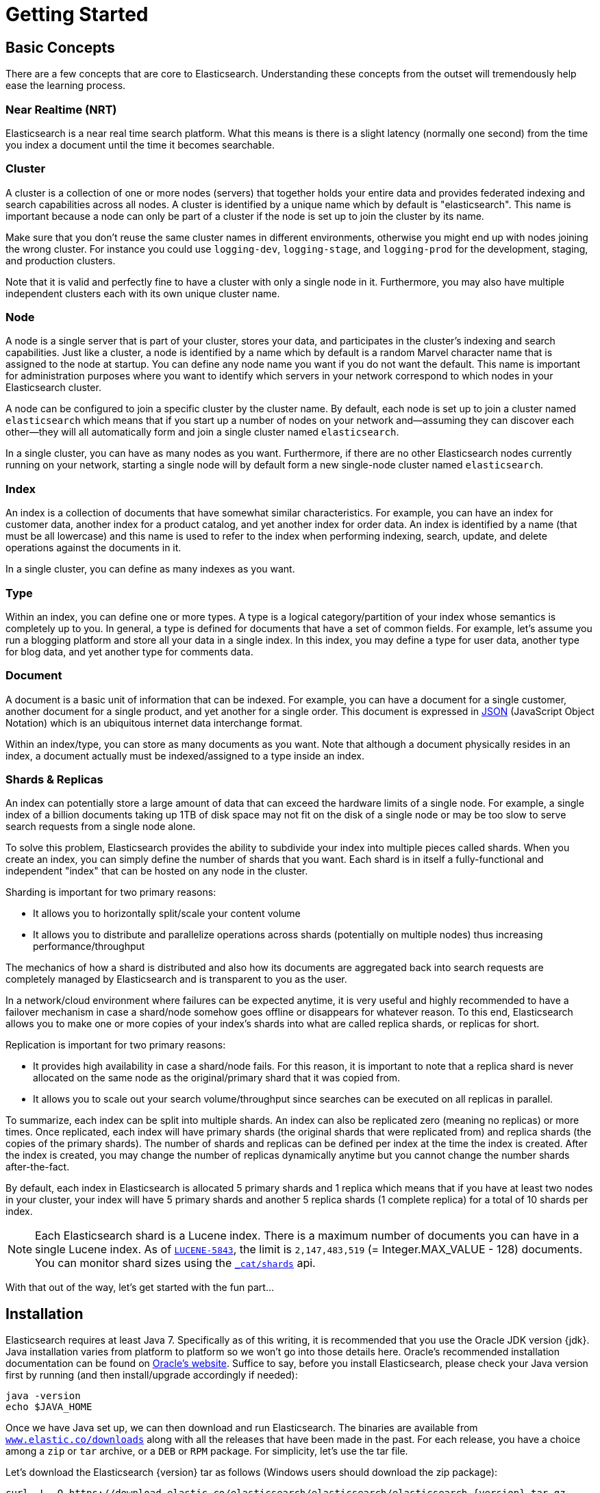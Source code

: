 [[getting-started]]
= Getting Started

[partintro]
--

Elasticsearch is a highly scalable open-source full-text search and analytics engine. It allows you to store, search, and analyze big volumes of data quickly and in near real time. It is generally used as the underlying engine/technology that powers applications that have complex search features and requirements.

Here are a few sample use-cases that Elasticsearch could be used for:

* You run an online web store where you allow your customers to search for products that you sell. In this case, you can use Elasticsearch to store your entire product catalog and inventory and provide search and autocomplete suggestions for them.
* You want to collect log or transaction data and you want to analyze and mine this data to look for trends, statistics, summarizations, or anomalies. In this case, you can use Logstash (part of the Elasticsearch/Logstash/Kibana stack) to collect, aggregate, and parse your data, and then have Logstash feed this data into Elasticsearch. Once the data is in Elasticsearch, you can run searches and aggregations to mine any information that is of interest to you.
* You run a price alerting platform which allows price-savvy customers to specify a rule like "I am interested in buying a specific electronic gadget and I want to be notified if the price of gadget falls below $X from any vendor within the next month". In this case you can scrape vendor prices, push them into Elasticsearch and use its reverse-search (Percolator) capability to match price movements against customer queries and eventually push the alerts out to the customer once matches are found.
* You have analytics/business-intelligence needs and want to quickly investigate, analyze, visualize, and ask ad-hoc questions on a lot of data (think millions or billions of records). In this case, you can use Elasticsearch to store your data and then use Kibana (part of the Elasticsearch/Logstash/Kibana stack) to build custom dashboards that can visualize aspects of your data that are important to you. Additionally, you can use the Elasticsearch aggregations functionality to perform complex business intelligence queries against your data.

For the rest of this tutorial, I will guide you through the process of getting Elasticsearch up and running, taking a peek inside it, and performing basic operations like indexing, searching, and modifying your data. At the end of this tutorial, you should have a good idea of what Elasticsearch is, how it works, and hopefully be inspired to see how you can use it to either build sophisticated search applications or to mine intelligence from your data.
--

== Basic Concepts

There are a few concepts that are core to Elasticsearch. Understanding these concepts from the outset will tremendously help ease the learning process.

[float]
=== Near Realtime (NRT)

Elasticsearch is a near real time search platform. What this means is there is a slight latency (normally one second) from the time you index a document until the time it becomes searchable.

[float]
=== Cluster

A cluster is a collection of one or more nodes (servers) that together holds your entire data and provides federated indexing and search capabilities across all nodes. A cluster is identified by a unique name which by default is "elasticsearch". This name is important because a node can only be part of a cluster if the node is set up to join the cluster by its name.

Make sure that you don't reuse the same cluster names in different
environments, otherwise you might end up with nodes joining the wrong cluster.
For instance you could use `logging-dev`, `logging-stage`, and `logging-prod`
for the development, staging, and production clusters.

Note that it is valid and perfectly fine to have a cluster with only a single node in it. Furthermore, you may also have multiple independent clusters each with its own unique cluster name.

[float]
=== Node

A node is a single server that is part of your cluster, stores your data, and participates in the cluster's indexing and search capabilities. Just like a cluster, a node is identified by a name which by default is a random Marvel character name that is assigned to the node at startup. You can define any node name you want if you do not want the default.  This name is important for administration purposes where you want to identify which servers in your network correspond to which nodes in your Elasticsearch cluster.

A node can be configured to join a specific cluster by the cluster name. By default, each node is set up to join a cluster named `elasticsearch` which means that if you start up a number of nodes on your network and--assuming they can discover each other--they will all automatically form and join a single cluster named `elasticsearch`.

In a single cluster, you can have as many nodes as you want. Furthermore, if there are no other Elasticsearch nodes currently running on your network, starting a single node will by default form a new single-node cluster named `elasticsearch`.

[sect2]
[float]
=== Index

An index is a collection of documents that have somewhat similar characteristics. For example, you can have an index for customer data, another index for a product catalog, and yet another index for order data. An index is identified by a name (that must be all lowercase) and this name is used to refer to the index when performing indexing, search, update, and delete operations against the documents in it.

In a single cluster, you can define as many indexes as you want.

[float]
=== Type

Within an index, you can define one or more types. A type is a logical category/partition of your index whose semantics is completely up to you. In general, a type is defined for documents that have a set of common fields. For example, let's assume you run a blogging platform and store all your data in a single index. In this index, you may define a type for user data, another type for blog data, and yet another type for comments data.

[float]
=== Document

A document is a basic unit of information that can be indexed. For example, you can have a document for a single customer, another document for a single product, and yet another for a single order. This document is expressed in http://json.org/[JSON] (JavaScript Object Notation) which is an ubiquitous internet data interchange format.

Within an index/type, you can store as many documents as you want. Note that although a document physically resides in an index, a document actually must be indexed/assigned to a type inside an index.

[float]
=== Shards & Replicas

An index can potentially store a large amount of data that can exceed the hardware limits of a single node. For example, a single index of a billion documents taking up 1TB of disk space may not fit on the disk of a single node or may be too slow to serve search requests from a single node alone.

To solve this problem, Elasticsearch provides the ability to subdivide your index into multiple pieces called shards. When you create an index, you can simply define the number of shards that you want. Each shard is in itself a fully-functional and independent "index" that can be hosted on any node in the cluster.

Sharding is important for two primary reasons:

* It allows you to horizontally split/scale your content volume
* It allows you to distribute and parallelize operations across shards (potentially on multiple nodes) thus increasing performance/throughput


The mechanics of how a shard is distributed and also how its documents are aggregated back into search requests are completely managed by Elasticsearch and is transparent to you as the user.

In a network/cloud environment where failures can be expected anytime, it is very useful and highly recommended to have a failover mechanism in case a shard/node somehow goes offline or disappears for whatever reason. To this end, Elasticsearch allows you to make one or more copies of your index's shards into what are called replica shards, or replicas for short.

Replication is important for two primary reasons:

* It provides high availability in case a shard/node fails. For this reason, it is important to note that a replica shard is never allocated on the same node as the original/primary shard that it was copied from.
* It allows you to scale out your search volume/throughput since searches can be executed on all replicas in parallel.


To summarize, each index can be split into multiple shards. An index can also be replicated zero (meaning no replicas) or more times. Once replicated, each index will have primary shards (the original shards that were replicated from) and replica shards (the copies of the primary shards).
The number of shards and replicas can be defined per index at the time the index is created. After the index is created, you may change the number of replicas dynamically anytime but you cannot change the number shards after-the-fact.

By default, each index in Elasticsearch is allocated 5 primary shards and 1 replica which means that if you have at least two nodes in your cluster, your index will have 5 primary shards and another 5 replica shards (1 complete replica) for a total of 10 shards per index.

NOTE: Each Elasticsearch shard is a Lucene index.  There is a maximum number of documents you can have in a single Lucene index.  As of https://issues.apache.org/jira/browse/LUCENE-5843[`LUCENE-5843`], the limit is `2,147,483,519` (= Integer.MAX_VALUE - 128) documents.
You can monitor shard sizes using the <<cat-shards,`_cat/shards`>> api.

With that out of the way, let's get started with the fun part...

== Installation

Elasticsearch requires at least Java 7. Specifically as of this writing, it is recommended that you use the Oracle JDK version {jdk}. Java installation varies from platform to platform so we won't go into those details here. Oracle's recommended installation documentation can be found on http://docs.oracle.com/javase/8/docs/technotes/guides/install/install_overview.html[Oracle's website]. Suffice to say, before you install Elasticsearch, please check your Java version first by running (and then install/upgrade accordingly if needed):

[source,sh]
--------------------------------------------------
java -version
echo $JAVA_HOME
--------------------------------------------------

Once we have Java set up, we can then download and run Elasticsearch. The binaries are available from http://www.elastic.co/downloads[`www.elastic.co/downloads`] along with all the releases that have been made in the past. For each release, you have a choice among a `zip` or `tar` archive, or a `DEB` or `RPM` package. For simplicity, let's use the tar file.

Let's download the Elasticsearch {version} tar as follows (Windows users should download the zip package):

["source","sh",subs="attributes,callouts"]
--------------------------------------------------
curl -L -O https://download.elastic.co/elasticsearch/elasticsearch/elasticsearch-{version}.tar.gz
--------------------------------------------------

Then extract it as follows (Windows users should unzip the zip package):

["source","sh",subs="attributes,callouts"]
--------------------------------------------------
tar -xvf elasticsearch-{version}.tar.gz
--------------------------------------------------

It will then create a bunch of files and folders in your current directory. We then go into the bin directory as follows:

["source","sh",subs="attributes,callouts"]
--------------------------------------------------
cd elasticsearch-{version}/bin
--------------------------------------------------

And now we are ready to start our node and single cluster (Windows users should run the elasticsearch.bat file):

[source,sh]
--------------------------------------------------
./elasticsearch
--------------------------------------------------

If everything goes well, you should see a bunch of messages that look like below:

["source","sh",subs="attributes,callouts"]
--------------------------------------------------
./elasticsearch
[2014-03-13 13:42:17,218][INFO ][node           ] [New Goblin] version[{version}], pid[2085], build[5c03844/2014-02-25T15:52:53Z]
[2014-03-13 13:42:17,219][INFO ][node           ] [New Goblin] initializing ...
[2014-03-13 13:42:17,223][INFO ][plugins        ] [New Goblin] loaded [], sites []
[2014-03-13 13:42:19,831][INFO ][node           ] [New Goblin] initialized
[2014-03-13 13:42:19,832][INFO ][node           ] [New Goblin] starting ...
[2014-03-13 13:42:19,958][INFO ][transport      ] [New Goblin] bound_address {inet[/0:0:0:0:0:0:0:0:9300]}, publish_address {inet[/192.168.8.112:9300]}
[2014-03-13 13:42:23,030][INFO ][cluster.service] [New Goblin] new_master [New Goblin][rWMtGj3dQouz2r6ZFL9v4g][mwubuntu1][inet[/192.168.8.112:9300]], reason: zen-disco-join (elected_as_master)
[2014-03-13 13:42:23,100][INFO ][discovery      ] [New Goblin] elasticsearch/rWMtGj3dQouz2r6ZFL9v4g
[2014-03-13 13:42:23,125][INFO ][http           ] [New Goblin] bound_address {inet[/0:0:0:0:0:0:0:0:9200]}, publish_address {inet[/192.168.8.112:9200]}
[2014-03-13 13:42:23,629][INFO ][gateway        ] [New Goblin] recovered [1] indices into cluster_state
[2014-03-13 13:42:23,630][INFO ][node           ] [New Goblin] started
--------------------------------------------------

Without going too much into detail, we can see that our node named "New Goblin" (which will be a different Marvel character in your case) has started and elected itself as a master in a single cluster. Don't worry yet at the moment what master means. The main thing that is important here is that we have started one node within one cluster.

As mentioned previously, we can override either the cluster or node name. This can be done from the command line when starting Elasticsearch as follows:

[source,sh]
--------------------------------------------------
./elasticsearch --cluster.name my_cluster_name --node.name my_node_name
--------------------------------------------------

Also note the line marked http with information about the HTTP address (`192.168.8.112`) and port (`9200`) that our node is reachable from. By default, Elasticsearch uses port `9200` to provide access to its REST API. This port is configurable if necessary.

== Exploring Your Cluster

[float]
=== The REST API

Now that we have our node (and cluster) up and running, the next step is to understand how to communicate with it. Fortunately, Elasticsearch provides a very comprehensive and powerful REST API that you can use to interact with your cluster. Among the few things that can be done with the API are as follows:

* Check your cluster, node, and index health, status, and statistics
* Administer your cluster, node, and index data and metadata
* Perform CRUD (Create, Read, Update, and Delete) and search operations against your indexes
* Execute advanced search operations such as paging, sorting, filtering, scripting, faceting, aggregations, and many others

=== Cluster Health

Let's start with a basic health check, which we can use to see how our cluster is doing. We'll be using curl to do this but you can use any tool that allows you to make HTTP/REST calls. Let's assume that we are still on the same node where we started Elasticsearch on and open another command shell window.

To check the cluster health, we will be using the <<cat,`_cat` API>>. Remember previously that our node HTTP endpoint is available at port `9200`:

[source,sh]
--------------------------------------------------
curl 'localhost:9200/_cat/health?v'
--------------------------------------------------

And the response:

[source,sh]
--------------------------------------------------
epoch      timestamp cluster       status node.total node.data shards pri relo init unassign
1394735289 14:28:09  elasticsearch green           1         1      0   0    0    0        0
--------------------------------------------------

We can see that our cluster named "elasticsearch" is up with a green status.

Whenever we ask for the cluster health, we either get green, yellow, or red. Green means everything is good (cluster is fully functional), yellow means all data is available but some replicas are not yet allocated (cluster is fully functional), and red means some data is not available for whatever reason. Note that even if a cluster is red, it still is partially functional (i.e. it will continue to serve search requests from the available shards) but you will likely need to fix it ASAP since you have missing data.

Also from the above response, we can see a total of 1 node and that we have 0 shards since we have no data in it yet. Note that since we are using the default cluster name (elasticsearch) and since Elasticsearch uses multicast network discovery by default to find other nodes, it is possible that you could accidentally start up more than one node in your network and have them all join a single cluster. In this scenario, you may see more than 1 node in the above response.

We can also get a list of nodes in our cluster as follows:

[source,sh]
--------------------------------------------------
curl 'localhost:9200/_cat/nodes?v'
--------------------------------------------------

And the response:

[source,sh]
--------------------------------------------------
curl 'localhost:9200/_cat/nodes?v'
host         ip        heap.percent ram.percent load node.role master name
mwubuntu1    127.0.1.1            8           4 0.00 d         *      New Goblin
--------------------------------------------------

Here, we can see our one node named "New Goblin", which is the single node that is currently in our cluster.

=== List All Indices

Now let's take a peek at our indices:

[source,sh]
--------------------------------------------------
curl 'localhost:9200/_cat/indices?v'
--------------------------------------------------

And the response:

[source,sh]
--------------------------------------------------
curl 'localhost:9200/_cat/indices?v'
health index pri rep docs.count docs.deleted store.size pri.store.size
--------------------------------------------------

Which simply means we have no indices yet in the cluster.

=== Create an Index

Now let's create an index named "customer" and then list all the indexes again:

[source,sh]
--------------------------------------------------
curl -XPUT 'localhost:9200/customer?pretty'
curl 'localhost:9200/_cat/indices?v'
--------------------------------------------------

The first command creates the index named "customer" using the PUT verb. We simply append `pretty` to the end of the call to tell it to pretty-print the JSON response (if any).

And the response:

[source,sh]
--------------------------------------------------
curl -XPUT 'localhost:9200/customer?pretty'
{
  "acknowledged" : true
}

curl 'localhost:9200/_cat/indices?v'
health index    pri rep docs.count docs.deleted store.size pri.store.size
yellow customer   5   1          0            0       495b           495b
--------------------------------------------------

The results of the second command tells us that we now have 1 index named customer and it has 5 primary shards and 1 replica (the defaults) and it contains 0 documents in it.

You might also notice that the customer index has a yellow health tagged to it. Recall from our previous discussion that yellow means that some replicas are not (yet) allocated. The reason this happens for this index is because Elasticsearch by default created one replica for this index. Since we only have one node running at the moment, that one replica cannot yet be allocated (for high availability) until a later point in time when another node joins the cluster. Once that replica gets allocated onto a second node, the health status for this index will turn to green.

=== Index and Query a Document

Let's now put something into our customer index. Remember previously that in order to index a document, we must tell Elasticsearch which type in the index it should go to.

Let's index a simple customer document into the customer index, "external" type, with an ID of 1 as follows:

Our JSON document: { "name": "John Doe" }

[source,sh]
--------------------------------------------------
curl -XPUT 'localhost:9200/customer/external/1?pretty' -d '
{
  "name": "John Doe"
}'
--------------------------------------------------

And the response:

[source,sh]
--------------------------------------------------
curl -XPUT 'localhost:9200/customer/external/1?pretty' -d '
{
  "name": "John Doe"
}'
{
  "_index" : "customer",
  "_type" : "external",
  "_id" : "1",
  "_version" : 1,
  "created" : true
}
--------------------------------------------------

From the above, we can see that a new customer document was successfully created inside the customer index and the external type. The document also has an internal id of 1 which we specified at index time.

It is important to note that Elasticsearch does not require you to explicitly create an index first before you can index documents into it. In the previous example, Elasticsearch will automatically create the customer index if it didn't already exist beforehand.

Let's now retrieve that document that we just indexed:

[source,sh]
--------------------------------------------------
curl -XGET 'localhost:9200/customer/external/1?pretty'
--------------------------------------------------

And the response:

[source,sh]
--------------------------------------------------
curl -XGET 'localhost:9200/customer/external/1?pretty'
{
  "_index" : "customer",
  "_type" : "external",
  "_id" : "1",
  "_version" : 1,
  "found" : true,
  "_source" : { "name": "John Doe" }
}
--------------------------------------------------

Nothing out of the ordinary here other than a field, `found`, stating that we found a document with the requested ID 1 and another field, `_source`, which returns the full JSON document that we indexed from the previous step.

=== Delete an Index

Now let's delete the index that we just created and then list all the indexes again:

[source,sh]
--------------------------------------------------
curl -XDELETE 'localhost:9200/customer?pretty'
curl 'localhost:9200/_cat/indices?v'
--------------------------------------------------

And the response:

[source,sh]
--------------------------------------------------
curl -XDELETE 'localhost:9200/customer?pretty'
{
  "acknowledged" : true
}
curl 'localhost:9200/_cat/indices?v'
health index pri rep docs.count docs.deleted store.size pri.store.size
--------------------------------------------------

Which means that the index was deleted successfully and we are now back to where we started with nothing in our cluster.

Before we move on, let's take a closer look again at some of the API commands that we have learned so far:

[source,sh]
--------------------------------------------------
curl -XPUT 'localhost:9200/customer'
curl -XPUT 'localhost:9200/customer/external/1' -d '
{
  "name": "John Doe"
}'
curl 'localhost:9200/customer/external/1'
curl -XDELETE 'localhost:9200/customer'
--------------------------------------------------

If we study the above commands carefully, we can actually see a pattern of how we access data in Elasticsearch. That pattern can be summarized as follows:

[source,sh]
--------------------------------------------------
curl -X<REST Verb> <Node>:<Port>/<Index>/<Type>/<ID>
--------------------------------------------------

This REST access pattern is pervasive throughout all the API commands that if you can simply remember it, you will have a good head start at mastering Elasticsearch.

== Modifying Your Data

Elasticsearch provides data manipulation and search capabilities in near real time. By default, you can expect a one second delay (refresh interval) from the time you index/update/delete your data until the time that it appears in your search results. This is an important distinction from other platforms like SQL wherein data is immediately available after a transaction is completed.

[float]
[[indexing-replacing-documents]]
=== Indexing/Replacing Documents

We've previously seen how we can index a single document. Let's recall that command again:

[source,sh]
--------------------------------------------------
curl -XPUT 'localhost:9200/customer/external/1?pretty' -d '
{
  "name": "John Doe"
}'
--------------------------------------------------

Again, the above will index the specified document into the customer index, external type, with the ID of 1. If we then executed the above command again with a different (or same) document, Elasticsearch will replace (i.e. reindex) a new document on top of the existing one with the ID of 1:

[source,sh]
--------------------------------------------------
curl -XPUT 'localhost:9200/customer/external/1?pretty' -d '
{
  "name": "Jane Doe"
}'
--------------------------------------------------

The above changes the name of the document with the ID of 1 from "John Doe" to "Jane Doe". If, on the other hand, we use a different ID, a new document will be indexed and the existing document(s) already in the index remains untouched.

[source,sh]
--------------------------------------------------
curl -XPUT 'localhost:9200/customer/external/2?pretty' -d '
{
  "name": "Jane Doe"
}'
--------------------------------------------------

The above indexes a new document with an ID of 2.

When indexing, the ID part is optional. If not specified, Elasticsearch will generate a random ID and then use it to index the document. The actual ID Elasticsearch generates (or whatever we specified explicitly in the previous examples) is returned as part of the index API call.

This example shows how to index a document without an explicit ID:

[source,sh]
--------------------------------------------------
curl -XPOST 'localhost:9200/customer/external?pretty' -d '
{
  "name": "Jane Doe"
}'
--------------------------------------------------

Note that in the above case, we are using the POST verb instead of PUT since we didn't specify an ID.

=== Updating Documents

In addition to being able to index and replace documents, we can also update documents. Note though that Elasticsearch does not actually do in-place updates under the hood. Whenever we do an update, Elasticsearch deletes the old document and then indexes a new document with the update applied to it in one shot.

This example shows how to update our previous document (ID of 1) by changing the name field to "Jane Doe":

[source,sh]
--------------------------------------------------
curl -XPOST 'localhost:9200/customer/external/1/_update?pretty' -d '
{
  "doc": { "name": "Jane Doe" }
}'
--------------------------------------------------

This example shows how to update our previous document (ID of 1) by changing the name field to "Jane Doe" and at the same time add an age field to it:

[source,sh]
--------------------------------------------------
curl -XPOST 'localhost:9200/customer/external/1/_update?pretty' -d '
{
  "doc": { "name": "Jane Doe", "age": 20 }
}'
--------------------------------------------------

Updates can also be performed by using simple scripts. Note that dynamic scripts like the following are disabled by default as of `1.4.3`, have a look at the <<modules-scripting,scripting docs>> for more details. This example uses a script to increment the age by 5:

[source,sh]
--------------------------------------------------
curl -XPOST 'localhost:9200/customer/external/1/_update?pretty' -d '
{
  "script" : "ctx._source.age += 5"
}'
--------------------------------------------------

In the above example, `ctx._source` refers to the current source document that is about to be updated.

Note that as of this writing, updates can only be performed on a single document at a time. In the future, Elasticsearch might provide the ability to update multiple documents given a query condition (like an `SQL UPDATE-WHERE` statement).

=== Deleting Documents

Deleting a document is fairly straightforward. This example shows how to delete our previous customer with the ID of 2:

[source,sh]
--------------------------------------------------
curl -XDELETE 'localhost:9200/customer/external/2?pretty'
--------------------------------------------------

We also have the ability to delete multiple documents that match a query condition. This example shows how to delete all customers whose names contain "John":

[source,sh]
--------------------------------------------------
curl -XDELETE 'localhost:9200/customer/external/_query?pretty' -d '
{
  "query": { "match": { "name": "John" } }
}'
--------------------------------------------------

Note above that the URI has changed to `/_query` to signify a delete-by-query API with the delete query criteria in the body, but we are still using the DELETE verb. Don't worry yet about the query syntax as we will cover that later in this tutorial.

=== Batch Processing

In addition to being able to index, update, and delete individual documents, Elasticsearch also provides the ability to perform any of the above operations in batches using the <<docs-bulk,`_bulk` API>>. This functionality is important in that it provides a very efficient mechanism to do multiple operations as fast as possible with as little network roundtrips as possible.

As a quick example, the following call indexes two documents (ID 1 - John Doe and ID 2 - Jane Doe) in one bulk operation:

[source,sh]
--------------------------------------------------
curl -XPOST 'localhost:9200/customer/external/_bulk?pretty' -d '
{"index":{"_id":"1"}}
{"name": "John Doe" }
{"index":{"_id":"2"}}
{"name": "Jane Doe" }
'
--------------------------------------------------

This example updates the first document (ID of 1) and then deletes the second document (ID of 2) in one bulk operation:

[source,sh]
--------------------------------------------------
curl -XPOST 'localhost:9200/customer/external/_bulk?pretty' -d '
{"update":{"_id":"1"}}
{"doc": { "name": "John Doe becomes Jane Doe" } }
{"delete":{"_id":"2"}}
'
--------------------------------------------------

Note above that for the delete action, there is no corresponding source document after it since deletes only require the ID of the document to be deleted.

The bulk API executes all the actions sequentially and in order. If a single action fails for whatever reason, it will continue to process the remainder of the actions after it. When the bulk API returns, it will provide a status for each action (in the same order it was sent in) so that you can check if a specific action failed or not.

== Exploring Your Data

[float]
=== Sample Dataset

Now that we've gotten a glimpse of the basics, let's try to work on a more realistic dataset. I've prepared a sample of fictitious JSON documents of customer bank account information. Each document has the following schema:

[source,sh]
--------------------------------------------------
{
    "account_number": 0,
    "balance": 16623,
    "firstname": "Bradshaw",
    "lastname": "Mckenzie",
    "age": 29,
    "gender": "F",
    "address": "244 Columbus Place",
    "employer": "Euron",
    "email": "bradshawmckenzie@euron.com",
    "city": "Hobucken",
    "state": "CO"
}
--------------------------------------------------

For the curious, I generated this data from http://www.json-generator.com/[`www.json-generator.com/`] so please ignore the actual values and semantics of the data as these are all randomly generated.

[float]
=== Loading the Sample Dataset

You can download the sample dataset (accounts.json) from https://github.com/bly2k/files/blob/master/accounts.zip?raw=true[here]. Extract it to our current directory and let's load it into our cluster as follows:

[source,sh]
--------------------------------------------------
curl -XPOST 'localhost:9200/bank/account/_bulk?pretty' --data-binary "@accounts.json"
curl 'localhost:9200/_cat/indices?v'
--------------------------------------------------

And the response:

[source,sh]
--------------------------------------------------
curl 'localhost:9200/_cat/indices?v'
health index pri rep docs.count docs.deleted store.size pri.store.size
yellow bank    5   1       1000            0    424.4kb        424.4kb
--------------------------------------------------

Which means that we just successfully bulk indexed 1000 documents into the bank index (under the account type).

=== The Search API

Now let's start with some simple searches. There are two basic ways to run searches: one is by sending search parameters through the <<search-uri-request,REST request URI>> and the other by sending them through the <<search-request-body,REST request body>>. The request body method allows you to be more expressive and also to define your searches in a more readable JSON format. We'll try one example of the request URI method but for the remainder of this tutorial, we will exclusively be using the request body method.

The REST API for search is accessible from the `_search` endpoint. This example returns all documents in the bank index:

[source,sh]
--------------------------------------------------
curl 'localhost:9200/bank/_search?q=*&pretty'
--------------------------------------------------

Let's first dissect the search call. We are searching (`_search` endpoint) in the bank index, and the `q=*` parameter instructs Elasticsearch to match all documents in the index. The `pretty` parameter, again, just tells Elasticsearch to return pretty-printed JSON results.

And the response (partially shown):

[source,sh]
--------------------------------------------------
curl 'localhost:9200/bank/_search?q=*&pretty'
{
  "took" : 63,
  "timed_out" : false,
  "_shards" : {
    "total" : 5,
    "successful" : 5,
    "failed" : 0
  },
  "hits" : {
    "total" : 1000,
    "max_score" : 1.0,
    "hits" : [ {
      "_index" : "bank",
      "_type" : "account",
      "_id" : "1",
      "_score" : 1.0, "_source" : {"account_number":1,"balance":39225,"firstname":"Amber","lastname":"Duke","age":32,"gender":"M","address":"880 Holmes Lane","employer":"Pyrami","email":"amberduke@pyrami.com","city":"Brogan","state":"IL"}
    }, {
      "_index" : "bank",
      "_type" : "account",
      "_id" : "6",
      "_score" : 1.0, "_source" : {"account_number":6,"balance":5686,"firstname":"Hattie","lastname":"Bond","age":36,"gender":"M","address":"671 Bristol Street","employer":"Netagy","email":"hattiebond@netagy.com","city":"Dante","state":"TN"}
    }, {
      "_index" : "bank",
      "_type" : "account",
--------------------------------------------------

As for the response, we see the following parts:

* `took` – time in milliseconds for Elasticsearch to execute the search
* `timed_out` – tells us if the search timed out or not
* `_shards` – tells us how many shards were searched, as well as a count of the successful/failed searched shards
* `hits` – search results
* `hits.total` – total number of documents matching our search criteria
* `hits.hits` – actual array of search results (defaults to first 10 documents)
* `_score` and `max_score` - ignore these fields for now

Here is the same exact search above using the alternative request body method:

[source,sh]
--------------------------------------------------
curl -XPOST 'localhost:9200/bank/_search?pretty' -d '
{
  "query": { "match_all": {} }
}'
--------------------------------------------------

The difference here is that instead of passing `q=*` in the URI, we POST a JSON-style query request body to the `_search` API. We'll discuss this JSON query in the next section.

And the response (partially shown):

[source,sh]
--------------------------------------------------
curl -XPOST 'localhost:9200/bank/_search?pretty' -d '
{
  "query": { "match_all": {} }
}'
{
  "took" : 26,
  "timed_out" : false,
  "_shards" : {
    "total" : 5,
    "successful" : 5,
    "failed" : 0
  },
  "hits" : {
    "total" : 1000,
    "max_score" : 1.0,
    "hits" : [ {
      "_index" : "bank",
      "_type" : "account",
      "_id" : "1",
      "_score" : 1.0, "_source" : {"account_number":1,"balance":39225,"firstname":"Amber","lastname":"Duke","age":32,"gender":"M","address":"880 Holmes Lane","employer":"Pyrami","email":"amberduke@pyrami.com","city":"Brogan","state":"IL"}
    }, {
      "_index" : "bank",
      "_type" : "account",
      "_id" : "6",
      "_score" : 1.0, "_source" : {"account_number":6,"balance":5686,"firstname":"Hattie","lastname":"Bond","age":36,"gender":"M","address":"671 Bristol Street","employer":"Netagy","email":"hattiebond@netagy.com","city":"Dante","state":"TN"}
    }, {
      "_index" : "bank",
      "_type" : "account",
      "_id" : "13",
--------------------------------------------------

It is important to understand that once you get your search results back, Elasticsearch is completely done with the request and does not maintain any kind of server-side resources or open cursors into your results. This is in stark contrast to many other platforms such as SQL wherein you may initially get a partial subset of your query results up-front and then you have to continuously go back to the server if you want to fetch (or page through) the rest of the results using some kind of stateful server-side cursor.

=== Introducing the Query Language

Elasticsearch provides a JSON-style domain-specific language that you can use to execute queries. This is referred to as the <<query-dsl,Query DSL>>. The query language is quite comprehensive and can be intimidating at first glance but the best way to actually learn it is to start with a few basic examples.

Going back to our last example, we executed this query:

[source,sh]
--------------------------------------------------
{
  "query": { "match_all": {} }
}
--------------------------------------------------

Dissecting the above, the `query` part tells us what our query definition is and the `match_all` part is simply the type of query that we want to run. The `match_all` query is simply a search for all documents in the specified index.

In addition to the `query` parameter, we also can pass other parameters to influence the search results. For example, the following does a `match_all` and returns only the first document:

[source,sh]
--------------------------------------------------
curl -XPOST 'localhost:9200/bank/_search?pretty' -d '
{
  "query": { "match_all": {} },
  "size": 1
}'
--------------------------------------------------

Note that if `size` is not specified, it defaults to 10.

This example does a `match_all` and returns documents 11 through 20:

[source,sh]
--------------------------------------------------
curl -XPOST 'localhost:9200/bank/_search?pretty' -d '
{
  "query": { "match_all": {} },
  "from": 10,
  "size": 10
}'
--------------------------------------------------

The `from` parameter (0-based) specifies which document index to start from and the `size` parameter specifies how many documents to return starting at the from parameter. This feature is useful when implementing paging of search results. Note that if `from` is not specified, it defaults to 0.

This example does a `match_all` and sorts the results by account balance in descending order and returns the top 10 (default size) documents.

[source,sh]
--------------------------------------------------
curl -XPOST 'localhost:9200/bank/_search?pretty' -d '
{
  "query": { "match_all": {} },
  "sort": { "balance": { "order": "desc" } }
}'
--------------------------------------------------

=== Executing Searches

Now that we have seen a few of the basic search parameters, let's dig in some more into the Query DSL. Let's first take a look at the returned document fields. By default, the full JSON document is returned as part of all searches. This is referred to as the source (`_source` field in the search hits). If we don't want the entire source document returned, we have the ability to request only a few fields from within source to be returned.

This example shows how to return two fields, `account_number` and `balance` (inside of `_source`), from the search:

[source,sh]
--------------------------------------------------
curl -XPOST 'localhost:9200/bank/_search?pretty' -d '
{
  "query": { "match_all": {} },
  "_source": ["account_number", "balance"]
}'
--------------------------------------------------

Note that the above example simply reduces the `_source` field. It will still only return one field named `_source` but within it, only the fields `account_number` and `balance` are included.

If you come from a SQL background, the above is somewhat similar in concept to the `SQL SELECT FROM` field list.

Now let's move on to the query part. Previously, we've seen how the `match_all` query is used to match all documents. Let's now introduce a new query called the <<query-dsl-match-query,`match` query>>, which can be thought of as a basic fielded search query (i.e. a search done against a specific field or set of fields).

This example returns the account numbered 20:

[source,sh]
--------------------------------------------------
curl -XPOST 'localhost:9200/bank/_search?pretty' -d '
{
  "query": { "match": { "account_number": 20 } }
}'
--------------------------------------------------

This example returns all accounts containing the term "mill" in the address:

[source,sh]
--------------------------------------------------
curl -XPOST 'localhost:9200/bank/_search?pretty' -d '
{
  "query": { "match": { "address": "mill" } }
}'
--------------------------------------------------

This example returns all accounts containing the term "mill" or "lane" in the address:

[source,sh]
--------------------------------------------------
curl -XPOST 'localhost:9200/bank/_search?pretty' -d '
{
  "query": { "match": { "address": "mill lane" } }
}'
--------------------------------------------------

This example is a variant of `match` (`match_phrase`) that returns all accounts containing the phrase "mill lane" in the address:

[source,sh]
--------------------------------------------------
curl -XPOST 'localhost:9200/bank/_search?pretty' -d '
{
  "query": { "match_phrase": { "address": "mill lane" } }
}'
--------------------------------------------------

Let's now introduce the <<query-dsl-bool-query,`bool`(ean) query>>. The `bool` query allows us to compose smaller queries into bigger queries using boolean logic.

This example composes two `match` queries and returns all accounts containing "mill" and "lane" in the address:

[source,sh]
--------------------------------------------------
curl -XPOST 'localhost:9200/bank/_search?pretty' -d '
{
  "query": {
    "bool": {
      "must": [
        { "match": { "address": "mill" } },
        { "match": { "address": "lane" } }
      ]
    }
  }
}'
--------------------------------------------------

In the above example, the `bool must` clause specifies all the queries that must be true for a document to be considered a match.

In contrast, this example composes two `match` queries and returns all accounts containing "mill" or "lane" in the address:

[source,sh]
--------------------------------------------------
curl -XPOST 'localhost:9200/bank/_search?pretty' -d '
{
  "query": {
    "bool": {
      "should": [
        { "match": { "address": "mill" } },
        { "match": { "address": "lane" } }
      ]
    }
  }
}'
--------------------------------------------------

In the above example, the `bool should` clause specifies a list of queries either of which must be true for a document to be considered a match.

This example composes two `match` queries and returns all accounts that contain neither "mill" nor "lane" in the address:

[source,sh]
--------------------------------------------------
curl -XPOST 'localhost:9200/bank/_search?pretty' -d '
{
  "query": {
    "bool": {
      "must_not": [
        { "match": { "address": "mill" } },
        { "match": { "address": "lane" } }
      ]
    }
  }
}'
--------------------------------------------------

In the above example, the `bool must_not` clause specifies a list of queries none of which must be true for a document to be considered a match.

We can combine `must`, `should`, and `must_not` clauses simultaneously inside a `bool` query. Furthermore, we can compose `bool` queries inside any of these `bool` clauses to mimic any complex multi-level boolean logic.

This example returns all accounts of anybody who is 40 years old but don't live in ID(aho):

[source,sh]
--------------------------------------------------
curl -XPOST 'localhost:9200/bank/_search?pretty' -d '
{
  "query": {
    "bool": {
      "must": [
        { "match": { "age": "40" } }
      ],
      "must_not": [
        { "match": { "state": "ID" } }
      ]
    }
  }
}'
--------------------------------------------------

=== Executing Filters

In the previous section, we skipped over a little detail called the document score (`_score` field in the search results). The score is a numeric value that is a relative measure of how well the document matches the search query that we specified. The higher the score, the more relevant the document is, the lower the score, the less relevant the document is.

All queries in Elasticsearch trigger computation of the relevance scores. In cases where we do not need the relevance scores, Elasticsearch provides another query capability in the form of <<query-dsl-filters,filters>>. Filters are similar in concept to queries except that they are optimized for much faster execution speeds for two primary reasons:

* Filters do not score so they are faster to execute than queries
* Filters can be http://www.elastic.co/blog/all-about-elasticsearch-filter-bitsets/[cached in memory] allowing repeated search executions to be significantly faster than queries

To understand filters, let's first introduce the <<query-dsl-filtered-query,`filtered` query>>, which allows you to combine a query (like `match_all`, `match`, `bool`, etc.) together with a filter. As an example, let's introduce the <<query-dsl-range-filter,`range` filter>>, which allows us to filter documents by a range of values. This is generally used for numeric or date filtering.

This example uses a filtered query to return all accounts with balances between 20000 and 30000, inclusive. In other words, we want to find accounts with a balance that is greater than or equal to 20000 and less than or equal to 30000.

[source,sh]
--------------------------------------------------
curl -XPOST 'localhost:9200/bank/_search?pretty' -d '
{
  "query": {
    "filtered": {
      "query": { "match_all": {} },
      "filter": {
        "range": {
          "balance": {
            "gte": 20000,
            "lte": 30000
          }
        }
      }
    }
  }
}'
--------------------------------------------------

Dissecting the above, the filtered query contains a `match_all` query (the query part) and a `range` filter (the filter part). We can substitute any other query into the query part as well as any other filter into the filter part. In the above case, the range filter makes perfect sense since documents falling into the range all match "equally", i.e., no document is more relevant than another.

In general, the easiest way to decide whether you want a filter or a query is to ask yourself if you care about the relevance score or not. If relevance is not important, use filters, otherwise, use queries. If you come from a SQL background, queries and filters are similar in concept to the `SELECT WHERE` clause, although more so for filters than queries.

In addition to the `match_all`, `match`, `bool`, `filtered`, and `range` queries, there are a lot of other query/filter types that are available and we won't go into them here. Since we already have a basic understanding of how they work, it shouldn't be too difficult to apply this knowledge in learning and experimenting with the other query/filter types.

=== Executing Aggregations

Aggregations provide the ability to group and extract statistics from your data. The easiest way to think about aggregations is by roughly equating it to the SQL GROUP BY and the SQL aggregate functions. In Elasticsearch, you have the ability to execute searches returning hits and at the same time return aggregated results separate from the hits all in one response. This is very powerful and efficient in the sense that you can run queries and multiple aggregations and get the results back of both (or either) operations in one shot avoiding network roundtrips using a concise and simplified API.

To start with, this example groups all the accounts by state, and then returns the top 10 (default) states sorted by count descending (also default):

[source,sh]
--------------------------------------------------
curl -XPOST 'localhost:9200/bank/_search?pretty' -d '
{
  "size": 0,
  "aggs": {
    "group_by_state": {
      "terms": {
        "field": "state"
      }
    }
  }
}'
--------------------------------------------------

In SQL, the above aggregation is similar in concept to:

[source,sh]
--------------------------------------------------
SELECT state, COUNT(*) FROM bank GROUP BY state ORDER BY COUNT(*) DESC
--------------------------------------------------

And the response (partially shown):

[source,sh]
--------------------------------------------------
  "hits" : {
    "total" : 1000,
    "max_score" : 0.0,
    "hits" : [ ]
  },
  "aggregations" : {
    "group_by_state" : {
      "buckets" : [ {
        "key" : "al",
        "doc_count" : 21
      }, {
        "key" : "tx",
        "doc_count" : 17
      }, {
        "key" : "id",
        "doc_count" : 15
      }, {
        "key" : "ma",
        "doc_count" : 15
      }, {
        "key" : "md",
        "doc_count" : 15
      }, {
        "key" : "pa",
        "doc_count" : 15
      }, {
        "key" : "dc",
        "doc_count" : 14
      }, {
        "key" : "me",
        "doc_count" : 14
      }, {
        "key" : "mo",
        "doc_count" : 14
      }, {
        "key" : "nd",
        "doc_count" : 14
      } ]
    }
  }
}
--------------------------------------------------

We can see that there are 21 accounts in AL(abama), followed by 17 accounts in TX, followed by 15 accounts in ID(aho), and so forth.

Note that we set `size=0` to not show search hits because we only want to see the aggregation results in the response.

Building on the previous aggregation, this example calculates the average account balance by state (again only for the top 10 states sorted by count in descending order):

[source,sh]
--------------------------------------------------
curl -XPOST 'localhost:9200/bank/_search?pretty' -d '
{
  "size": 0,
  "aggs": {
    "group_by_state": {
      "terms": {
        "field": "state"
      },
      "aggs": {
        "average_balance": {
          "avg": {
            "field": "balance"
          }
        }
      }
    }
  }
}'
--------------------------------------------------

Notice how we nested the `average_balance` aggregation inside the `group_by_state` aggregation. This is a common pattern for all the aggregations. You can nest aggregations inside aggregations arbitrarily to extract pivoted summarizations that you require from your data.

Building on the previous aggregation, let's now sort on the average balance in descending order:

[source,sh]
--------------------------------------------------
curl -XPOST 'localhost:9200/bank/_search?pretty' -d '
{
  "size": 0,
  "aggs": {
    "group_by_state": {
      "terms": {
        "field": "state",
        "order": {
          "average_balance": "desc"
        }
      },
      "aggs": {
        "average_balance": {
          "avg": {
            "field": "balance"
          }
        }
      }
    }
  }
}'
--------------------------------------------------

This example demonstrates how we can group by age brackets (ages 20-29, 30-39, and 40-49), then by gender, and then finally get the average account balance, per age bracket, per gender:

[source,sh]
--------------------------------------------------
curl -XPOST 'localhost:9200/bank/_search?pretty' -d '
{
  "size": 0,
  "aggs": {
    "group_by_age": {
      "range": {
        "field": "age",
        "ranges": [
          {
            "from": 20,
            "to": 30
          },
          {
            "from": 30,
            "to": 40
          },
          {
            "from": 40,
            "to": 50
          }
        ]
      },
      "aggs": {
        "group_by_gender": {
          "terms": {
            "field": "gender"
          },
          "aggs": {
            "average_balance": {
              "avg": {
                "field": "balance"
              }
            }
          }
        }
      }
    }
  }
}'
--------------------------------------------------

There are a many other aggregations capabilities that we won't go into detail here. The <<search-aggregations,aggregations reference guide>> is a great starting point if you want to do further experimentation.

== Conclusion

Elasticsearch is both a simple and complex product. We've so far learned the basics of what it is, how to look inside of it, and how to work with it using some of the REST APIs. I hope that this tutorial has given you a better understanding of what Elasticsearch is and more importantly, inspired you to further experiment with the rest of its great features!


